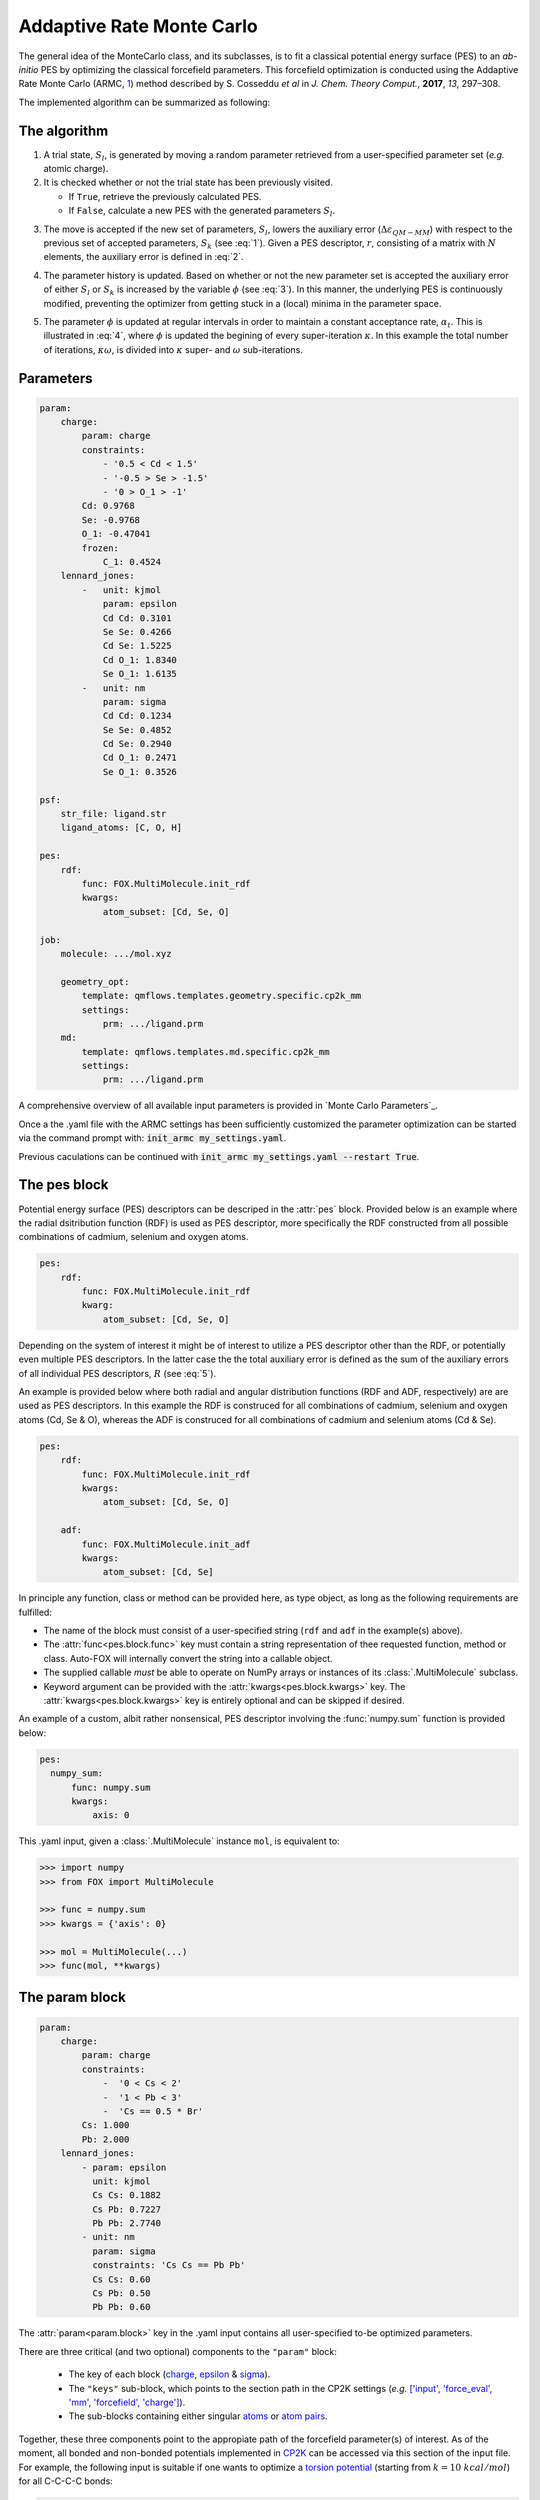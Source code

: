 .. _Monte Carlo:

Addaptive Rate Monte Carlo
==========================
The general idea of the MonteCarlo class, and its subclasses, is to fit a
classical potential energy surface (PES) to an *ab-initio* PES by optimizing
the classical forcefield parameters.
This forcefield optimization is conducted using the Addaptive Rate Monte
Carlo (ARMC, 1_) method described by S. Cosseddu *et al* in
*J. Chem. Theory Comput.*, **2017**, *13*, 297–308.

The implemented algorithm can be summarized as following:


The algorithm
-------------
1.  A trial state, :math:`S_{l}`, is generated by moving a random parameter
    retrieved from a user-specified parameter set (*e.g.* atomic charge).

2.  It is checked whether or not the trial state has been previously visited.

    *   If ``True``, retrieve the previously calculated PES.
    *   If ``False``, calculate a new PES with the generated parameters
        :math:`S_{l}`.

.. math::
    :label: 1

    p(k \leftarrow l) =
    \Biggl \lbrace
    {
        1, \quad
            \Delta \varepsilon_{QM-MM} ( S_{k} )
            \; \lt \;
            \Delta \varepsilon_{QM-MM} ( S_{l} )
        \atop
        0, \quad
            \Delta \varepsilon_{QM-MM} ( S_{k} )
            \; \gt \;
            \Delta \varepsilon_{QM-MM} ( S_{l} )
    }

3.  The move is accepted if the new set of parameters, :math:`S_{l}`, lowers
    the auxiliary error (:math:`\Delta \varepsilon_{QM-MM}`) with respect to
    the previous set of accepted parameters, :math:`S_{k}`
    (see :eq:`1`). Given a PES descriptor, :math:`r`, consisting
    of a matrix with :math:`N` elements, the auxiliary error is defined
    in :eq:`2`.

.. math::
    :label: 2

    \Delta \varepsilon_{QM-MM} =
        \frac{
        \sum_{i}^{N}
        \left|
            r_{i}^{QM} - r_{i}^{MM}
        \right |^2}
        {\sum_{i}^{N} r_{i}^{QM} }


4.  The parameter history is updated.
    Based on whether or not the new parameter set is accepted the
    auxiliary error of either :math:`S_{l}` or :math:`S_{k}` is increased
    by the variable :math:`\phi` (see :eq:`3`). In this manner, the
    underlying PES is continuously modified, preventing the optimizer
    from getting stuck in a (local) minima in the parameter space.

.. math::
    :label: 3

    \Delta \varepsilon_{QM-MM} ( S_{k} ) + \phi \quad \text{if}
    \quad \Delta \varepsilon_{QM-MM} ( S_{k} ) \; \lt \; \Delta \varepsilon_{QM-MM} ( S_{l} )
    \atop
    \Delta \varepsilon_{QM-MM} ( S_{l} ) + \phi \quad \text{if}
    \quad \Delta \varepsilon_{QM-MM} ( S_{k} ) \; \gt \; \Delta \varepsilon_{QM-MM} ( S_{l} )

5.  The parameter :math:`\phi` is updated at regular intervals
    in order to maintain a constant acceptance rate, :math:`\alpha_{t}`.
    This is illustrated in :eq:`4`, where :math:`\phi` is updated
    the begining of every super-iteration :math:`\kappa`. In this example
    the total number of iterations, :math:`\kappa \omega`, is divided into
    :math:`\kappa` super- and :math:`\omega` sub-iterations.

.. math::
    :label: 4

    \phi_{\kappa \omega} =
    \phi_{ ( \kappa - 1 ) \omega} * \gamma^{
        \text{sgn} ( \alpha_{t} - \overline{\alpha}_{ ( \kappa - 1 ) })
    }
    \quad
    \kappa = 1, 2, 3, ..., N


Parameters
----------
.. code:: yaml

    param:
        charge:
            param: charge
            constraints:
                - '0.5 < Cd < 1.5'
                - '-0.5 > Se > -1.5'
                - '0 > O_1 > -1'
            Cd: 0.9768
            Se: -0.9768
            O_1: -0.47041
            frozen:
                C_1: 0.4524
        lennard_jones:
            -   unit: kjmol
                param: epsilon
                Cd Cd: 0.3101
                Se Se: 0.4266
                Cd Se: 1.5225
                Cd O_1: 1.8340
                Se O_1: 1.6135
            -   unit: nm
                param: sigma
                Cd Cd: 0.1234
                Se Se: 0.4852
                Cd Se: 0.2940
                Cd O_1: 0.2471
                Se O_1: 0.3526

    psf:
        str_file: ligand.str
        ligand_atoms: [C, O, H]

    pes:
        rdf:
            func: FOX.MultiMolecule.init_rdf
            kwargs:
                atom_subset: [Cd, Se, O]

    job:
        molecule: .../mol.xyz

        geometry_opt:
            template: qmflows.templates.geometry.specific.cp2k_mm
            settings:
                prm: .../ligand.prm
        md:
            template: qmflows.templates.md.specific.cp2k_mm
            settings:
                prm: .../ligand.prm


A comprehensive overview of all available input parameters is provided in `Monte Carlo Parameters`_.

Once a the .yaml file with the ARMC settings has been sufficiently customized
the parameter optimization can be started via the command prompt with:
:code:`init_armc my_settings.yaml`.

Previous caculations can be continued with :code:`init_armc my_settings.yaml --restart True`.


The pes block
-------------
Potential energy surface (PES) descriptors can be descriped in the :attr:`pes` block.
Provided below is an example where the radial dsitribution function (RDF) is
used as PES descriptor, more specifically the RDF constructed from all possible
combinations of cadmium, selenium and oxygen atoms.

.. code:: yaml

    pes:
        rdf:
            func: FOX.MultiMolecule.init_rdf
            kwarg:
                atom_subset: [Cd, Se, O]

Depending on the system of interest it might be of interest to utilize a PES
descriptor other than the RDF, or potentially even multiple PES descriptors.
In the latter case the the total auxiliary error is defined as the sum of the
auxiliary errors of all individual PES descriptors, :math:`R` (see :eq:`5`).

.. math::
    :label: 5

    \Delta \varepsilon_{QM-MM} = \sum_{r}^{R} \Delta \varepsilon_{r}^{QM-MM}


An example is provided below where both radial and angular distribution
functions (RDF and ADF, respectively) are are used as PES descriptors.
In this example the RDF is construced for all combinations of
cadmium, selenium and oxygen atoms (Cd, Se & O),
whereas the ADF is construced for all combinations of cadmium and
selenium atoms (Cd & Se).

.. code:: yaml

    pes:
        rdf:
            func: FOX.MultiMolecule.init_rdf
            kwargs:
                atom_subset: [Cd, Se, O]

        adf:
            func: FOX.MultiMolecule.init_adf
            kwargs:
                atom_subset: [Cd, Se]

In principle any function, class or method can be provided here,
as type object, as long as the following requirements are fulfilled:

* The name of the block must consist of a user-specified string
  (``rdf`` and ``adf`` in the example(s) above).
* The :attr:`func<pes.block.func>` key must contain a string representation of thee requested
  function, method or class.
  Auto-FOX will internally convert the string into a callable object.
* The supplied callable *must* be able to operate on NumPy arrays or
  instances of its :class:`.MultiMolecule` subclass.
* Keyword argument can be provided with the :attr:`kwargs<pes.block.kwargs>` key.
  The :attr:`kwargs<pes.block.kwargs>` key is entirely optional and can be skipped if desired.

An example of a custom, albit rather nonsensical, PES descriptor involving the
:func:`numpy.sum` function is provided below:

.. code:: yaml

  pes:
    numpy_sum:
        func: numpy.sum
        kwargs:
            axis: 0

This .yaml input, given a :class:`.MultiMolecule` instance ``mol``, is equivalent to:

.. code:: python

    >>> import numpy
    >>> from FOX import MultiMolecule

    >>> func = numpy.sum
    >>> kwargs = {'axis': 0}

    >>> mol = MultiMolecule(...)
    >>> func(mol, **kwargs)


The param block
---------------
.. code:: yaml

    param:
        charge:
            param: charge
            constraints:
                -  '0 < Cs < 2'
                -  '1 < Pb < 3'
                -  'Cs == 0.5 * Br'
            Cs: 1.000
            Pb: 2.000
        lennard_jones:
            - param: epsilon
              unit: kjmol
              Cs Cs: 0.1882
              Cs Pb: 0.7227
              Pb Pb: 2.7740
            - unit: nm
              param: sigma
              constraints: 'Cs Cs == Pb Pb'
              Cs Cs: 0.60
              Cs Pb: 0.50
              Pb Pb: 0.60

The :attr:`param<param.block>` key in the .yaml input contains all user-specified
to-be optimized parameters.

There are three critical (and two optional) components to the ``"param"``
block:

    * The key of each block (charge_, epsilon_ & sigma_).
    * The ``"keys"`` sub-block, which points to the section path in the CP2K settings (*e.g.* `['input', 'force_eval', 'mm', 'forcefield', 'charge'] <https://manual.cp2k.org/trunk/CP2K_INPUT/FORCE_EVAL/MM/FORCEFIELD/CHARGE.html>`_).
    * The sub-blocks containing either singular atoms_ or `atom pairs <https://manual.cp2k.org/trunk/CP2K_INPUT/FORCE_EVAL/MM/FORCEFIELD/NONBONDED/LENNARD-JONES.html#list_ATOMS>`_.

Together, these three components point to the appropiate path of the
forcefield parameter(s) of interest.
As of the moment, all bonded and non-bonded potentials implemented in
CP2K_ can be accessed via this section of the input file.
For example, the following input is suitable if one wants to optimize a `torsion potential <https://manual.cp2k.org/trunk/CP2K_INPUT/FORCE_EVAL/MM/FORCEFIELD/TORSION.html#list_K>`_
(starting from :math:`k = 10 \ kcal/mol`) for all C-C-C-C bonds:

.. code:: yaml

    param:
        k:
            keys: [input, force_eval, mm, forcefield, torsion]
            unit: kcalmol
            C C C C: 10

Besides the three above-mentioned mandatory components, one can
(optionally) supply the unit_ of the parameter and/or constrain
its value to a certain range.
When supplying units, it is the responsibility of the user to ensure
the units are supported by CP2K.
Furthermore, parameter constraints are, as of the moment, limited to specifying
minimum and/or maximum values (*e.g.* :code:`0 < Cs < 2`).
Additional (more elaborate) constrainst are currently already available for
atomic charges in the ``move.charge_constraints`` block (see below).


Parameter Guessing
------------------
.. code:: yaml

    param:
        lennard_jones:
            - unit: kjmol
              param: epsilon
              Cs Cs: 0.1882
              Cs Pb: 0.7227
              Pb Pb: 2.7740
              guess: rdf
            - unit: nm
              param: sigma
              frozen:
                guess: uff

.. math::

    V_{LJ} = 4 \varepsilon
    \left(
        \left(
            \frac{\sigma}{r}
        \right )^{12} -
        \left(
            \frac{\sigma}{r}
        \right )^6
    \right )

Non-bonded interactions (*i.e.* the Lennard-Jones :math:`\varepsilon` and
:math:`\sigma` values) can be guessed if they're not explicitly by the user.
There are currently two implemented guessing procedures: ``"uff"`` and
``"rdf"``.
Parameter guessing for parameters other than :math:`\varepsilon` and
:math:`\sigma` is not supported as of the moment.

The ``"uff"`` approach simply takes all missing parameters from
the Universal Force Field (UFF)[2_].
Pair-wise parameters are construcetd using the standard combinatorial rules:
the arithmetic mean for :math:`\sigma` and the geometric mean for
:math:`\varepsilon`.

The ``"rdf"`` approach utilizes the radial distribution function for
estimating :math:`\sigma` and :math:`\varepsilon`.
:math:`\sigma` is taken as the base of the first RDF peak,
while the first minimum of the Boltzmann-inverted RDF is taken as
:math:`\varepsilon`.

``"crystal_radius"`` and ``"ion_radius"`` use a similar approach to ``"uff"``,
the key difference being the origin of the parameters:
`10.1107/S0567739476001551 <https://doi.org/10.1107/S0567739476001551>`_:
R. D. Shannon, Revised effective ionic radii and systematic studies of
interatomic distances in halides and chalcogenides, *Acta Cryst.* (1976). A32, 751-767.
Note that:

* Values are averaged with respect to all charges and coordination numbers per atom type.
* These two guess-types can only be used for estimating :math:`\sigma` parameters.

If ``"guess"`` is placed within the ``"frozen"`` block, than the guessed
parameters will be treated as constants rather than to-be optimized variables.


State-averaged ARMC
-------------------
.. code:: yaml

    ...

    molecule:
        - /path/to/md_acetate.xyz
        - /path/to/md_phosphate.xyz
        - /path/to/md_sulfate.xyz

    psf:
        rtf_file:
            - acetate.rtf
            - phosphate.rtf
            - sulfate.rtf
        ligand_atoms: [S, P, O, C, H]

    pes:
        rdf:
            func: FOX.MultiMolecule.init_rdf
            kwargs:
                - atom_subset: [Cd, Se, O]
                - atom_subset: [Cd, Se, P, O]
                - atom_subset: [Cd, Se, S, O]

    ...


.. _1: https://dx.doi.org/10.1021/acs.jctc.6b01089
.. _2: https://doi.org/10.1021/ja00051a040
.. _YAML: https://yaml.org/
.. _HDF5: https://www.h5py.org/
.. _Job: https://www.scm.com/doc/plams/components/jobs.html#scm.plams.core.basejob.Job
.. _CP2K: https://manual.cp2k.org/trunk/CP2K_INPUT/FORCE_EVAL/MM/FORCEFIELD.html

.. _charge: https://manual.cp2k.org/trunk/CP2K_INPUT/FORCE_EVAL/MM/FORCEFIELD/CHARGE.html#list_CHARGE
.. _epsilon: https://manual.cp2k.org/trunk/CP2K_INPUT/FORCE_EVAL/MM/FORCEFIELD/NONBONDED/LENNARD-JONES.html#list_EPSILON
.. _sigma: https://manual.cp2k.org/trunk/CP2K_INPUT/FORCE_EVAL/MM/FORCEFIELD/NONBONDED/LENNARD-JONES.html#list_SIGMA
.. _atoms: https://manual.cp2k.org/trunk/CP2K_INPUT/FORCE_EVAL/MM/FORCEFIELD/CHARGE.html#ATOM
.. _unit: https://manual.cp2k.org/trunk/units.html
